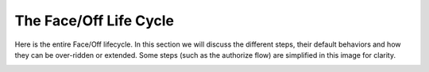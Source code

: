 .. _lifecycle:

The Face/Off Life Cycle
=======================

Here is the entire Face/Off lifecycle.  In this section we will discuss the different steps, their default behaviors and
how they can be over-ridden or extended.  Some steps (such as the authorize flow) are simplified in this image for
clarity.

.. image:: ../images/faceoff-lifecycle.jpg